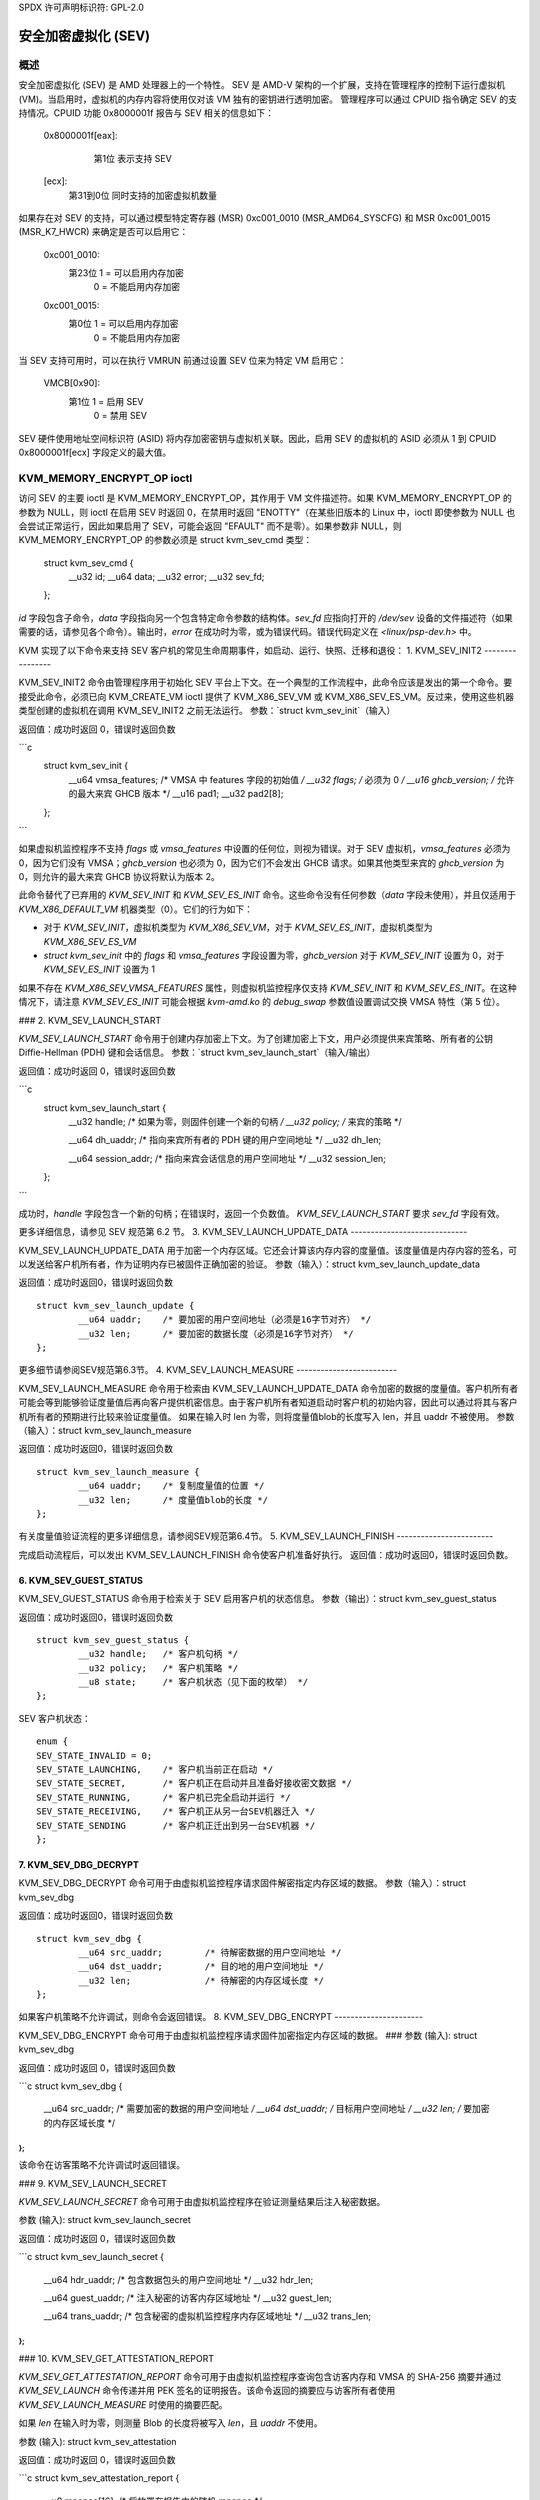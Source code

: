 SPDX 许可声明标识符: GPL-2.0

======================================
安全加密虚拟化 (SEV)
======================================

概述
========

安全加密虚拟化 (SEV) 是 AMD 处理器上的一个特性。
SEV 是 AMD-V 架构的一个扩展，支持在管理程序的控制下运行虚拟机 (VM)。当启用时，虚拟机的内存内容将使用仅对该 VM 独有的密钥进行透明加密。
管理程序可以通过 CPUID 指令确定 SEV 的支持情况。CPUID 功能 0x8000001f 报告与 SEV 相关的信息如下：

	0x8000001f[eax]:
			第1位 表示支持 SEV
	    ..
	[ecx]:
			第31到0位 同时支持的加密虚拟机数量

如果存在对 SEV 的支持，可以通过模型特定寄存器 (MSR) 0xc001_0010 (MSR_AMD64_SYSCFG) 和 MSR 0xc001_0015 (MSR_K7_HWCR) 来确定是否可以启用它：

	0xc001_0010:
		第23位 1 = 可以启用内存加密
				 0 = 不能启用内存加密

	0xc001_0015:
		第0位 1 = 可以启用内存加密
				 0 = 不能启用内存加密

当 SEV 支持可用时，可以在执行 VMRUN 前通过设置 SEV 位来为特定 VM 启用它：

	VMCB[0x90]:
		第1位 1 = 启用 SEV
			 0 = 禁用 SEV

SEV 硬件使用地址空间标识符 (ASID) 将内存加密密钥与虚拟机关联。因此，启用 SEV 的虚拟机的 ASID 必须从 1 到 CPUID 0x8000001f[ecx] 字段定义的最大值。

KVM_MEMORY_ENCRYPT_OP ioctl
===============================

访问 SEV 的主要 ioctl 是 KVM_MEMORY_ENCRYPT_OP，其作用于 VM 文件描述符。如果 KVM_MEMORY_ENCRYPT_OP 的参数为 NULL，则 ioctl 在启用 SEV 时返回 0，在禁用时返回 "ENOTTY"（在某些旧版本的 Linux 中，ioctl 即使参数为 NULL 也会尝试正常运行，因此如果启用了 SEV，可能会返回 "EFAULT" 而不是零）。如果参数非 NULL，则 KVM_MEMORY_ENCRYPT_OP 的参数必须是 struct kvm_sev_cmd 类型：

       struct kvm_sev_cmd {
               __u32 id;
               __u64 data;
               __u32 error;
               __u32 sev_fd;
       };

`id` 字段包含子命令，`data` 字段指向另一个包含特定命令参数的结构体。`sev_fd` 应指向打开的 `/dev/sev` 设备的文件描述符（如果需要的话，请参见各个命令）。输出时，`error` 在成功时为零，或为错误代码。错误代码定义在 `<linux/psp-dev.h>` 中。

KVM 实现了以下命令来支持 SEV 客户机的常见生命周期事件，如启动、运行、快照、迁移和退役：
1. KVM_SEV_INIT2
----------------

KVM_SEV_INIT2 命令由管理程序用于初始化 SEV 平台上下文。在一个典型的工作流程中，此命令应该是发出的第一个命令。要接受此命令，必须已向 KVM_CREATE_VM ioctl 提供了 KVM_X86_SEV_VM 或 KVM_X86_SEV_ES_VM。反过来，使用这些机器类型创建的虚拟机在调用 KVM_SEV_INIT2 之前无法运行。
参数：`struct kvm_sev_init`（输入）

返回值：成功时返回 0，错误时返回负数

```c
    struct kvm_sev_init {
            __u64 vmsa_features;  /* VMSA 中 features 字段的初始值 */
            __u32 flags;          /* 必须为 0 */
            __u16 ghcb_version;   /* 允许的最大来宾 GHCB 版本 */
            __u16 pad1;
            __u32 pad2[8];
    };
```

如果虚拟机监控程序不支持 `flags` 或 `vmsa_features` 中设置的任何位，则视为错误。对于 SEV 虚拟机，`vmsa_features` 必须为 0，因为它们没有 VMSA；`ghcb_version` 也必须为 0，因为它们不会发出 GHCB 请求。如果其他类型来宾的 `ghcb_version` 为 0，则允许的最大来宾 GHCB 协议将默认为版本 2。

此命令替代了已弃用的 `KVM_SEV_INIT` 和 `KVM_SEV_ES_INIT` 命令。这些命令没有任何参数（`data` 字段未使用），并且仅适用于 `KVM_X86_DEFAULT_VM` 机器类型（0）。它们的行为如下：

* 对于 `KVM_SEV_INIT`，虚拟机类型为 `KVM_X86_SEV_VM`，对于 `KVM_SEV_ES_INIT`，虚拟机类型为 `KVM_X86_SEV_ES_VM`
* `struct kvm_sev_init` 中的 `flags` 和 `vmsa_features` 字段设置为零，`ghcb_version` 对于 `KVM_SEV_INIT` 设置为 0，对于 `KVM_SEV_ES_INIT` 设置为 1

如果不存在 `KVM_X86_SEV_VMSA_FEATURES` 属性，则虚拟机监控程序仅支持 `KVM_SEV_INIT` 和 `KVM_SEV_ES_INIT`。在这种情况下，请注意 `KVM_SEV_ES_INIT` 可能会根据 `kvm-amd.ko` 的 `debug_swap` 参数值设置调试交换 VMSA 特性（第 5 位）。

### 2. KVM_SEV_LAUNCH_START

`KVM_SEV_LAUNCH_START` 命令用于创建内存加密上下文。为了创建加密上下文，用户必须提供来宾策略、所有者的公钥 Diffie-Hellman (PDH) 键和会话信息。
参数：`struct kvm_sev_launch_start`（输入/输出）

返回值：成功时返回 0，错误时返回负数

```c
    struct kvm_sev_launch_start {
            __u32 handle;           /* 如果为零，则固件创建一个新的句柄 */
            __u32 policy;           /* 来宾的策略 */

            __u64 dh_uaddr;         /* 指向来宾所有者的 PDH 键的用户空间地址 */
            __u32 dh_len;

            __u64 session_addr;     /* 指向来宾会话信息的用户空间地址 */
            __u32 session_len;
    };
```

成功时，`handle` 字段包含一个新的句柄；在错误时，返回一个负数值。
`KVM_SEV_LAUNCH_START` 要求 `sev_fd` 字段有效。

更多详细信息，请参见 SEV 规范第 6.2 节。
3. KVM_SEV_LAUNCH_UPDATE_DATA
-----------------------------

KVM_SEV_LAUNCH_UPDATE_DATA 用于加密一个内存区域。它还会计算该内存内容的度量值。该度量值是内存内容的签名，可以发送给客户机所有者，作为证明内存已被固件正确加密的验证。
参数（输入）：struct kvm_sev_launch_update_data

返回值：成功时返回0，错误时返回负数

::

        struct kvm_sev_launch_update {
                __u64 uaddr;    /* 要加密的用户空间地址（必须是16字节对齐） */
                __u32 len;      /* 要加密的数据长度（必须是16字节对齐） */
        };

更多细节请参阅SEV规范第6.3节。
4. KVM_SEV_LAUNCH_MEASURE
-------------------------

KVM_SEV_LAUNCH_MEASURE 命令用于检索由 KVM_SEV_LAUNCH_UPDATE_DATA 命令加密的数据的度量值。客户机所有者可能会等到能够验证度量值后再向客户提供机密信息。由于客户机所有者知道启动时客户机的初始内容，因此可以通过将其与客户机所有者的预期进行比较来验证度量值。
如果在输入时 len 为零，则将度量值blob的长度写入 len，并且 uaddr 不被使用。
参数（输入）：struct kvm_sev_launch_measure

返回值：成功时返回0，错误时返回负数

::

        struct kvm_sev_launch_measure {
                __u64 uaddr;    /* 复制度量值的位置 */
                __u32 len;      /* 度量值blob的长度 */
        };

有关度量值验证流程的更多详细信息，请参阅SEV规范第6.4节。
5. KVM_SEV_LAUNCH_FINISH
------------------------

完成启动流程后，可以发出 KVM_SEV_LAUNCH_FINISH 命令使客户机准备好执行。
返回值：成功时返回0，错误时返回负数。

6. KVM_SEV_GUEST_STATUS
-----------------------

KVM_SEV_GUEST_STATUS 命令用于检索关于 SEV 启用客户机的状态信息。
参数（输出）：struct kvm_sev_guest_status

返回值：成功时返回0，错误时返回负数

::

        struct kvm_sev_guest_status {
                __u32 handle;   /* 客户机句柄 */
                __u32 policy;   /* 客户机策略 */
                __u8 state;     /* 客户机状态（见下面的枚举） */
        };

SEV 客户机状态：

::

        enum {
        SEV_STATE_INVALID = 0;
        SEV_STATE_LAUNCHING,    /* 客户机当前正在启动 */
        SEV_STATE_SECRET,       /* 客户机正在启动并且准备好接收密文数据 */
        SEV_STATE_RUNNING,      /* 客户机已完全启动并运行 */
        SEV_STATE_RECEIVING,    /* 客户机正从另一台SEV机器迁入 */
        SEV_STATE_SENDING       /* 客户机正迁出到另一台SEV机器 */
        };

7. KVM_SEV_DBG_DECRYPT
----------------------

KVM_SEV_DBG_DECRYPT 命令可用于由虚拟机监控程序请求固件解密指定内存区域的数据。
参数（输入）：struct kvm_sev_dbg

返回值：成功时返回0，错误时返回负数

::

        struct kvm_sev_dbg {
                __u64 src_uaddr;        /* 待解密数据的用户空间地址 */
                __u64 dst_uaddr;        /* 目的地的用户空间地址 */
                __u32 len;              /* 待解密的内存区域长度 */
        };

如果客户机策略不允许调试，则命令会返回错误。
8. KVM_SEV_DBG_ENCRYPT
----------------------

KVM_SEV_DBG_ENCRYPT 命令可用于由虚拟机监控程序请求固件加密指定内存区域的数据。
### 参数 (输入): struct kvm_sev_dbg

返回值：成功时返回 0，错误时返回负数

```c
struct kvm_sev_dbg {
    __u64 src_uaddr;       /* 需要加密的数据的用户空间地址 */
    __u64 dst_uaddr;       /* 目标用户空间地址 */
    __u32 len;             /* 要加密的内存区域长度 */
};
```

该命令在访客策略不允许调试时返回错误。

### 9. KVM_SEV_LAUNCH_SECRET

`KVM_SEV_LAUNCH_SECRET` 命令可用于由虚拟机监控程序在验证测量结果后注入秘密数据。

参数 (输入): struct kvm_sev_launch_secret

返回值：成功时返回 0，错误时返回负数

```c
struct kvm_sev_launch_secret {
    __u64 hdr_uaddr;       /* 包含数据包头的用户空间地址 */
    __u32 hdr_len;

    __u64 guest_uaddr;     /* 注入秘密的访客内存区域地址 */
    __u32 guest_len;

    __u64 trans_uaddr;     /* 包含秘密的虚拟机监控程序内存区域地址 */
    __u32 trans_len;
};
```

### 10. KVM_SEV_GET_ATTESTATION_REPORT

`KVM_SEV_GET_ATTESTATION_REPORT` 命令可用于由虚拟机监控程序查询包含访客内存和 VMSA 的 SHA-256 摘要并通过 `KVM_SEV_LAUNCH` 命令传递并用 PEK 签名的证明报告。该命令返回的摘要应与访客所有者使用 `KVM_SEV_LAUNCH_MEASURE` 时使用的摘要匹配。

如果 `len` 在输入时为零，则测量 Blob 的长度将被写入 `len`，且 `uaddr` 不使用。

参数 (输入): struct kvm_sev_attestation

返回值：成功时返回 0，错误时返回负数

```c
struct kvm_sev_attestation_report {
    __u8 mnonce[16];       /* 将放置在报告中的随机 mnonce */

    __u64 uaddr;           /* 报告应该被复制到的用户空间地址 */
    __u32 len;
};
```

### 11. KVM_SEV_SEND_START

`KVM_SEV_SEND_START` 命令可用于由虚拟机监控程序创建一个出站访客加密上下文。

如果 `session_len` 在输入时为零，则访客会话信息的长度将被写入 `session_len`，其他所有字段不使用。

参数 (输入): struct kvm_sev_send_start

返回值：成功时返回 0，错误时返回负数

```c
struct kvm_sev_send_start {
    __u32 policy;          /* 访客策略 */

    __u64 pdh_cert_uaddr;  /* 平台 Diffie-Hellman 证书 */
    __u32 pdh_cert_len;

    __u64 plat_certs_uaddr;/* 平台证书链 */
    __u32 plat_certs_len;

    __u64 amd_certs_uaddr; /* AMD 证书 */
    __u32 amd_certs_len;

    __u64 session_uaddr;   /* 访客会话信息 */
    __u32 session_len;
};
```

### 12. KVM_SEV_SEND_UPDATE_DATA

`KVM_SEV_SEND_UPDATE_DATA` 命令可用于由虚拟机监控程序使用通过 `KVM_SEV_SEND_START` 创建的加密上下文来加密出站访客内存区域。

如果 `hdr_len` 或 `trans_len` 在输入时为零，则数据包头和传输区域的长度将分别被写入 `hdr_len` 和 `trans_len`，其他所有字段不使用。

参数 (输入): struct kvm_sev_send_update_data

返回值：成功时返回 0，错误时返回负数

```c
struct kvm_sev_launch_send_update_data {
    __u64 hdr_uaddr;       /* 包含数据包头的用户空间地址 */
    __u32 hdr_len;

    __u64 guest_uaddr;     /* 需要加密的源内存区域地址 */
    __u32 guest_len;

    __u64 trans_uaddr;     /* 目标内存区域地址 */
    __u32 trans_len;
};
```

### 13. KVM_SEV_SEND_FINISH

迁移流程完成后，虚拟机监控程序可以发出 `KVM_SEV_SEND_FINISH` 命令以删除加密上下文。

返回值：成功时返回 0，错误时返回负数

### 14. KVM_SEV_SEND_CANCEL

在 `SEND_START` 完成之后但在 `SEND_FINISH` 之前，源 VMM 可以发出 `SEND_CANCEL` 命令以停止迁移。这是必要的，以便取消的迁移可以在稍后重新启动并指向新的目标。
返回值：成功时返回0，错误时返回负数。

15. KVM_SEV_RECEIVE_START
-------------------------
KVM_SEV_RECEIVE_START 命令用于为传入的 SEV 客户机创建内存加密上下文。为了创建加密上下文，用户必须提供客户机策略、平台公钥 Diffie-Hellman（PDH）密钥和会话信息。
参数：结构体 kvm_sev_receive_start（输入/输出）

返回值：成功时返回0，错误时返回负数。

```c
struct kvm_sev_receive_start {
        __u32 handle;           /* 如果为零，则固件将创建一个新的句柄 */
        __u32 policy;           /* 客户机的策略 */

        __u64 pdh_uaddr;        /* 指向 PDH 密钥的用户空间地址 */
        __u32 pdh_len;

        __u64 session_uaddr;    /* 指向客户机会话信息的用户空间地址 */
        __u32 session_len;
};
```

成功时，“handle”字段包含一个新句柄；错误时，返回负数。
更多详细信息，请参阅 SEV 规范第 6.12 节。

16. KVM_SEV_RECEIVE_UPDATE_DATA
-------------------------------
KVM_SEV_RECEIVE_UPDATE_DATA 命令可用于由虚拟机监控程序将传入的数据缓冲区复制到使用 KVM_SEV_RECEIVE_START 创建的加密上下文中的客户机内存区域。
参数（输入）：结构体 kvm_sev_receive_update_data

返回值：成功时返回0，错误时返回负数。

```c
struct kvm_sev_launch_receive_update_data {
        __u64 hdr_uaddr;        /* 包含数据包头的用户空间地址 */
        __u32 hdr_len;

        __u64 guest_uaddr;      /* 目标客户机内存区域 */
        __u32 guest_len;

        __u64 trans_uaddr;      /* 传入缓冲区的内存区域 */
        __u32 trans_len;
};
```

17. KVM_SEV_RECEIVE_FINISH
--------------------------
在迁移流程完成后，虚拟机监控程序可以发出 KVM_SEV_RECEIVE_FINISH 命令，使客户机准备好执行。
返回值：成功时返回0，错误时返回负数。

设备属性 API
============
SEV 实现的属性可以通过在 `/dev/kvm` 设备节点上使用 `KVM_HAS_DEVICE_ATTR` 和 `KVM_GET_DEVICE_ATTR` ioctl 来获取，并且使用组 `KVM_X86_GRP_SEV`。
目前仅实现了一个属性：

* `KVM_X86_SEV_VMSA_FEATURES`：返回 `KVM_SEV_INIT2` 中 `vmsa_features` 可接受的所有位集合。

固件管理
==========
SEV 客户机密钥管理由一个称为 AMD 安全处理器（AMD-SP）的独立处理器处理。运行在 AMD-SP 内部的固件提供了安全的密钥管理接口来执行常见的虚拟机监控程序活动，例如加密引导代码、快照、迁移和调试客户机。更多信息请参阅 SEV 密钥管理规范 [api-spec]_。

AMD-SP 固件可以通过使用其自身的非易失性存储器进行初始化，或者操作系统可以使用 `ccp` 模块的 `init_ex_path` 参数来管理固件的非易失性存储器。如果由 `init_ex_path` 指定的文件不存在或无效，操作系统将创建或覆盖该文件，使用 PSP 非易失性存储器。

参考文献
==========
更多详细信息，请参阅以下文档：
- [white-paper]_ https://developer.amd.com/wordpress/media/2013/12/AMD_Memory_Encryption_Whitepaper_v7-Public.pdf
- [api-spec]_ https://support.amd.com/TechDocs/55766_SEV-KM_API_Specification.pdf
- [amd-apm]_ https://support.amd.com/TechDocs/24593.pdf （第 15.34 节）
- [kvm-forum]_ https://www.linux-kvm.org/images/7/74/02x08A-Thomas_Lendacky-AMDs_Virtualizatoin_Memory_Encryption_Technology.pdf

